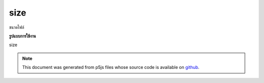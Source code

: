.. raw:: html

	<script src="https://sketch.netpie.io/widget/p5-widget.js"></script>

size
======

ขนาดไฟล์

.. File size

**รูปแบบการใช้งาน**

size

.. note:: This document was generated from p5js files whose source code is available on `github <https://github.com/processing/p5.js>`_.
